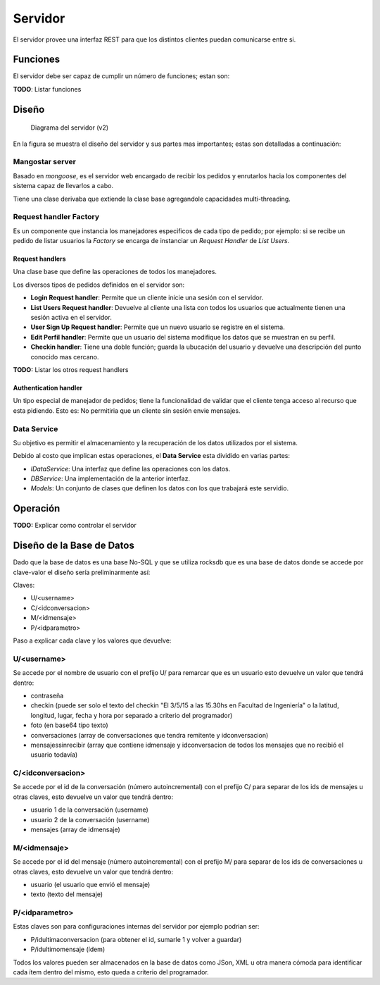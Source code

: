 ########
Servidor
########

El servidor provee una interfaz REST para que los distintos clientes puedan comunicarse entre si.


*********
Funciones
*********

El servidor debe ser capaz de cumplir un número de funciones; estan son:

**TODO**: Listar funciones


******
Diseño
******

.. figure:: server_diagram.png

   Diagrama del servidor (v2)


En la figura se muestra el diseño del servidor y sus partes mas importantes; estas son detalladas a continuación:


Mangostar server
================

Basado en *mongoose*, es el servidor web encargado de recibir los pedidos y enrutarlos hacia los componentes del sistema capaz de llevarlos a cabo.

Tiene una clase derivaba que extiende la clase base agregandole capacidades multi-threading.


Request handler Factory
=======================

Es un componente que instancia los manejadores especificos de cada tipo de pedido; por ejemplo: si se recibe un pedido de listar usuarios la *Factory* se encarga de instanciar un *Request Handler* de *List Users*.


Request handlers
----------------

Una clase base que define las operaciones de todos los manejadores.

Los diversos tipos de pedidos definidos en el servidor son:


* **Login Request handler**: Permite que un cliente inicie una sesión con el servidor.

* **List Users Request handler**: Devuelve al cliente una lista con todos los usuarios que actualmente tienen una sesión activa en el servidor.

* **User Sign Up Request handler**: Permite que un nuevo usuario se registre en el sistema.

* **Edit Perfil handler**: Permite que un usuario del sistema modifique los datos que se muestran en su perfil.

* **Checkin handler**: Tiene una doble función; guarda la ubucación del usuario y devuelve una descripción del punto conocido mas cercano.


**TODO:** Listar los otros request handlers


Authentication handler
----------------------

Un tipo especial de manejador de pedidos; tiene la funcionalidad de validar que el cliente tenga acceso al recurso que esta pidiendo. Esto es: No permitiria que un cliente sin sesión envie mensajes.


Data Service
============

Su objetivo es permitir el almacenamiento y la recuperación de los datos utilizados por el sistema.

Debido al costo que implican estas operaciones, el **Data Service** esta dividido en varias partes:

* *IDataService*: Una interfaz que define las operaciones con los datos.

* *DBService*: Una implementación de la anterior interfaz.

* *Models*: Un conjunto de clases que definen los datos con los que trabajará este servidio.



*********
Operación
*********

**TODO:** Explicar como controlar el servidor

**************************
Diseño de la Base de Datos
**************************

Dado que la base de datos es una base No-SQL y que se utiliza rocksdb que es una base de datos donde se accede por clave-valor el diseño sería preliminarmente así: 
 
Claves:  

* U/\<username\>  

* C/\<idconversacion\>  

* M/\<idmensaje\>  

* P/\<idparametro\>  
  
Paso a explicar cada clave y los valores que devuelve:  
  
**U/\<username\>**
==================

Se accede por el nombre de usuario con el prefijo U/ para remarcar que es un usuario esto devuelve un valor que tendrá dentro:  

* contraseña

* checkin (puede ser solo el texto del checkin "El 3/5/15 a las 15.30hs en Facultad de Ingeniería" o la latitud, longitud, lugar, fecha y hora por separado a criterio del programador)

* foto (en base64 tipo texto)

* conversaciones (array de conversaciones que tendra remitente y idconversacion)

* mensajessinrecibir (array que contiene idmensaje y idconversacion de todos los mensajes que no recibió el usuario todavía)


**C/\<idconversacion\>**  
========================

Se accede por el id de la conversación (número autoincremental) con el prefijo C/ para separar de los ids de mensajes u otras claves, esto devuelve un valor que tendrá dentro:  

* usuario 1 de la conversación (username)  

* usuario 2 de la conversación (username)  

* mensajes (array de idmensaje)  

**M/\<idmensaje\>**  
===================

Se accede por el id del mensaje (número autoincremental) con el prefijo M/ para separar de los ids de conversaciones u otras claves, esto devuelve un valor que tendrá dentro:  

* usuario (el usuario que envió el mensaje)  

* texto (texto del mensaje)  

**P/\<idparametro\>**  
=====================

Estas claves son para configuraciones internas del servidor por ejemplo podrian ser:  

* P/idultimaconversacion (para obtener el id, sumarle 1 y volver a guardar)  

* P/idultimomensaje (ídem)  

Todos los valores pueden ser almacenados en la base de datos como JSon, XML u otra manera cómoda para identificar cada ítem dentro del mismo, esto queda a criterio del programador.



